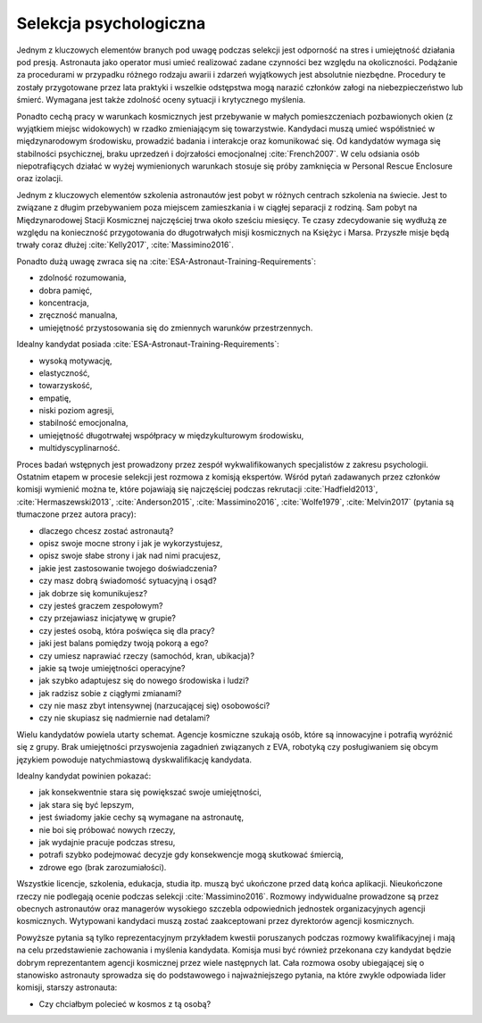 Selekcja psychologiczna
-----------------------
Jednym z kluczowych elementów branych pod uwagę podczas selekcji jest odporność na stres i umiejętność działania pod presją. Astronauta jako operator musi umieć realizować zadane czynności bez względu na okoliczności. Podążanie za procedurami w przypadku różnego rodzaju awarii i zdarzeń wyjątkowych jest absolutnie niezbędne. Procedury te zostały przygotowane przez lata praktyki i wszelkie odstępstwa mogą narazić członków załogi na niebezpieczeństwo lub śmierć. Wymagana jest także zdolność oceny sytuacji i krytycznego myślenia.

Ponadto cechą pracy w warunkach kosmicznych jest przebywanie w małych pomieszczeniach pozbawionych okien (z wyjątkiem miejsc widokowych) w rzadko zmieniającym się towarzystwie. Kandydaci muszą umieć współistnieć w międzynarodowym środowisku, prowadzić badania i interakcje oraz komunikować się. Od kandydatów wymaga się stabilności psychicznej, braku uprzedzeń i dojrzałości emocjonalnej :cite:`French2007`. W celu odsiania osób niepotrafiących działać w wyżej wymienionych warunkach stosuje się próby zamknięcia w Personal Rescue Enclosure oraz izolacji.

Jednym z kluczowych elementów szkolenia astronautów jest pobyt w różnych centrach szkolenia na świecie. Jest to związane z długim przebywaniem poza miejscem zamieszkania i w ciągłej separacji z rodziną. Sam pobyt na Międzynarodowej Stacji Kosmicznej najczęściej trwa około sześciu miesięcy. Te czasy zdecydowanie się wydłużą ze względu na konieczność przygotowania do długotrwałych misji kosmicznych na Księżyc i Marsa. Przyszłe misje będą trwały coraz dłużej :cite:`Kelly2017`, :cite:`Massimino2016`.

Ponadto dużą uwagę zwraca się na :cite:`ESA-Astronaut-Training-Requirements`:

- zdolność rozumowania,
- dobra pamięć,
- koncentracja,
- zręczność manualna,
- umiejętność przystosowania się do zmiennych warunków przestrzennych.

Idealny kandydat posiada :cite:`ESA-Astronaut-Training-Requirements`:

- wysoką motywację,
- elastyczność,
- towarzyskość,
- empatię,
- niski poziom agresji,
- stabilność emocjonalna,
- umiejętność długotrwałej współpracy w międzykulturowym środowisku,
- multidyscyplinarność.

Proces badań wstępnych jest prowadzony przez zespół wykwalifikowanych specjalistów z zakresu psychologii. Ostatnim etapem w procesie selekcji jest rozmowa z komisją ekspertów. Wśród pytań zadawanych przez członków komisji wymienić można te, które pojawiają się najczęściej podczas rekrutacji :cite:`Hadfield2013`, :cite:`Hermaszewski2013`, :cite:`Anderson2015`, :cite:`Massimino2016`, :cite:`Wolfe1979`, :cite:`Melvin2017` (pytania są tłumaczone przez autora pracy):

- dlaczego chcesz zostać astronautą?
- opisz swoje mocne strony i jak je wykorzystujesz,
- opisz swoje słabe strony i jak nad nimi pracujesz,
- jakie jest zastosowanie twojego doświadczenia?
- czy masz dobrą świadomość sytuacyjną i osąd?
- jak dobrze się komunikujesz?
- czy jesteś graczem zespołowym?
- czy przejawiasz inicjatywę w grupie?
- czy jesteś osobą, która poświęca się dla pracy?
- jaki jest balans pomiędzy twoją pokorą a ego?
- czy umiesz naprawiać rzeczy (samochód, kran, ubikacja)?
- jakie są twoje umiejętności operacyjne?
- jak szybko adaptujesz się do nowego środowiska i ludzi?
- jak radzisz sobie z ciągłymi zmianami?
- czy nie masz zbyt intensywnej (narzucającej się) osobowości?
- czy nie skupiasz się nadmiernie nad detalami?

Wielu kandydatów powiela utarty schemat. Agencje kosmiczne szukają osób, które są innowacyjne i potrafią wyróżnić się z grupy. Brak umiejętności przyswojenia zagadnień związanych z EVA, robotyką czy posługiwaniem się obcym językiem powoduje natychmiastową dyskwalifikację kandydata.

Idealny kandydat powinien pokazać:

- jak konsekwentnie stara się powiększać swoje umiejętności,
- jak stara się być lepszym,
- jest świadomy jakie cechy są wymagane na astronautę,
- nie boi się próbować nowych rzeczy,
- jak wydajnie pracuje podczas stresu,
- potrafi szybko podejmować decyzje gdy konsekwencje mogą skutkować śmiercią,
- zdrowe ego (brak zarozumiałości).

Wszystkie licencje, szkolenia, edukacja, studia itp. muszą być ukończone przed datą końca aplikacji. Nieukończone rzeczy nie podlegają ocenie podczas selekcji :cite:`Massimino2016`. Rozmowy indywidualne prowadzone są przez obecnych astronautów oraz managerów wysokiego szczebla odpowiednich jednostek organizacyjnych agencji kosmicznych. Wytypowani kandydaci muszą zostać zaakceptowani przez dyrektorów agencji kosmicznych.

Powyższe pytania są tylko reprezentacyjnym przykładem kwestii poruszanych podczas rozmowy kwalifikacyjnej i mają na celu przedstawienie zachowania i myślenia kandydata. Komisja musi być również przekonana czy kandydat będzie dobrym reprezentantem agencji kosmicznej przez wiele następnych lat. Cała rozmowa osoby ubiegającej się o stanowisko astronauty sprowadza się do podstawowego i najważniejszego pytania, na które zwykle odpowiada lider komisji, starszy astronauta:

- Czy chciałbym polecieć w kosmos z tą osobą?
